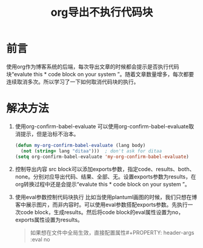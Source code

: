 #+LATEX_HEADER: \usepackage{fontspec}
#+LATEX_HEADER: \setmainfont{Songti SC}
#+STARTUP: indent
#+STARTUP: hidestars
#+OPTIONS: ^:nil toc:nil
#+JEKYLL_CATEGORIES: org
#+JEKYLL_TAGS: emacs org
#+JEKYLL_COMMENTS: true
#+TITLE:org导出不执行代码块
* 前言
  使用org作为博客系统的后端，每次导出文章的时候都会提示是否执行代码块“evalute this * code block on your system ”。随着文章数量增多，每次都要连续取消多次。所以学习了一下如何取消代码块的执行。
* 解决方法
  1. 使用org-confirm-babel-evaluate
     可以使用org-confirm-babel-evaluate取消提示，但是治标不治本。
     #+BEGIN_SRC emacs-lisp
       (defun my-org-confirm-babel-evaluate (lang body)
         (not (string= lang "ditaa")))  ; don't ask for ditaa
       (setq org-confirm-babel-evaluate 'my-org-confirm-babel-evaluate)
     #+END_SRC
  2. 控制导出内容
     src block可以添加exports参数，指定code、results、both、none。分别对应导出代码、结果、全部、无。设置exports参数为results，在org转换过程中还是会提示“evalute this * code block on your system ”。
  3. 使用eval参数控制代码块执行
     比如当使用plantuml画图的时候，我们只想在博客中展示图片，而非内容时。可以使用eval参数搭配exports参数。先执行一次code block，生成results。然后将code block的eval属性设置为no，exports属性设置为results。
     #+BEGIN_QUOTE
     如果想在文件中全局生效，直接配置属性#+PROPERTY: header-args :eval no
     #+END_QUOTE
     
